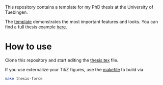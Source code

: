 This repository contains a template for my PhD thesis at the University of Tuebingen.

The [[file:thesis.pdf][template]] demonstrates the most important features and looks. You can find a full thesis example [[https://github.com/f-dangel/phd-thesis][here]].

* How to use

Clone this repository and start editing the [[file:thesis.tex][thesis.tex]] file.

If you use externalize your TikZ figures, use the [[file:makefile][makefile]] to build via

#+begin_src bash
make thesis-force
#+end_src
